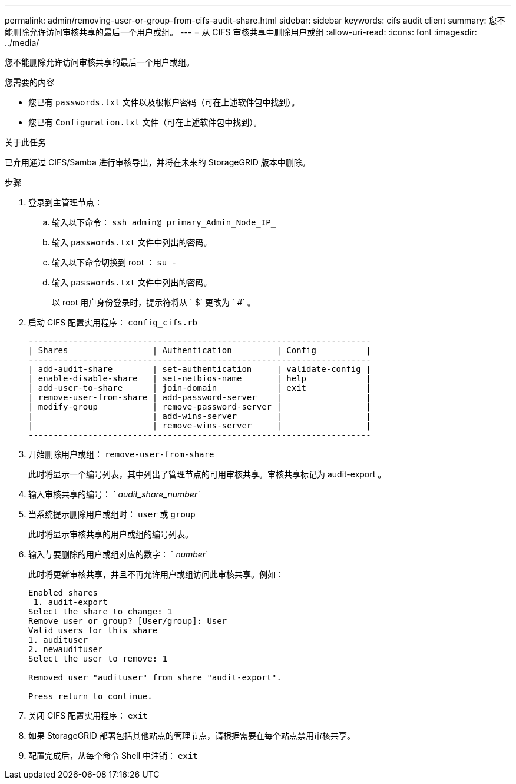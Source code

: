 ---
permalink: admin/removing-user-or-group-from-cifs-audit-share.html 
sidebar: sidebar 
keywords: cifs audit client 
summary: 您不能删除允许访问审核共享的最后一个用户或组。 
---
= 从 CIFS 审核共享中删除用户或组
:allow-uri-read: 
:icons: font
:imagesdir: ../media/


[role="lead"]
您不能删除允许访问审核共享的最后一个用户或组。

.您需要的内容
* 您已有 `passwords.txt` 文件以及根帐户密码（可在上述软件包中找到）。
* 您已有 `Configuration.txt` 文件（可在上述软件包中找到）。


.关于此任务
已弃用通过 CIFS/Samba 进行审核导出，并将在未来的 StorageGRID 版本中删除。

.步骤
. 登录到主管理节点：
+
.. 输入以下命令： `ssh admin@ primary_Admin_Node_IP_`
.. 输入 `passwords.txt` 文件中列出的密码。
.. 输入以下命令切换到 root ： `su -`
.. 输入 `passwords.txt` 文件中列出的密码。
+
以 root 用户身份登录时，提示符将从 ` $` 更改为 ` #` 。



. 启动 CIFS 配置实用程序： `config_cifs.rb`
+
[listing]
----

---------------------------------------------------------------------
| Shares                 | Authentication         | Config          |
---------------------------------------------------------------------
| add-audit-share        | set-authentication     | validate-config |
| enable-disable-share   | set-netbios-name       | help            |
| add-user-to-share      | join-domain            | exit            |
| remove-user-from-share | add-password-server    |                 |
| modify-group           | remove-password-server |                 |
|                        | add-wins-server        |                 |
|                        | remove-wins-server     |                 |
---------------------------------------------------------------------
----
. 开始删除用户或组： `remove-user-from-share`
+
此时将显示一个编号列表，其中列出了管理节点的可用审核共享。审核共享标记为 audit-export 。

. 输入审核共享的编号： ` _audit_share_number_`
. 当系统提示删除用户或组时： `user` 或 `group`
+
此时将显示审核共享的用户或组的编号列表。

. 输入与要删除的用户或组对应的数字： ` _number_`
+
此时将更新审核共享，并且不再允许用户或组访问此审核共享。例如：

+
[listing]
----
Enabled shares
 1. audit-export
Select the share to change: 1
Remove user or group? [User/group]: User
Valid users for this share
1. audituser
2. newaudituser
Select the user to remove: 1

Removed user "audituser" from share "audit-export".

Press return to continue.
----
. 关闭 CIFS 配置实用程序： `exit`
. 如果 StorageGRID 部署包括其他站点的管理节点，请根据需要在每个站点禁用审核共享。
. 配置完成后，从每个命令 Shell 中注销： `exit`

